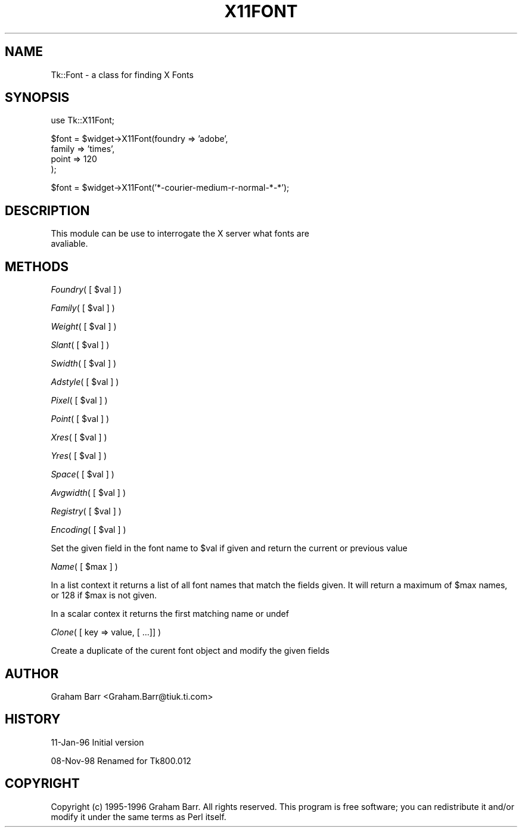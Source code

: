 .rn '' }`
''' $RCSfile$$Revision$$Date$
'''
''' $Log$
'''
.de Sh
.br
.if t .Sp
.ne 5
.PP
\fB\\$1\fR
.PP
..
.de Sp
.if t .sp .5v
.if n .sp
..
.de Ip
.br
.ie \\n(.$>=3 .ne \\$3
.el .ne 3
.IP "\\$1" \\$2
..
.de Vb
.ft CW
.nf
.ne \\$1
..
.de Ve
.ft R

.fi
..
'''
'''
'''     Set up \*(-- to give an unbreakable dash;
'''     string Tr holds user defined translation string.
'''     Bell System Logo is used as a dummy character.
'''
.tr \(*W-|\(bv\*(Tr
.ie n \{\
.ds -- \(*W-
.ds PI pi
.if (\n(.H=4u)&(1m=24u) .ds -- \(*W\h'-12u'\(*W\h'-12u'-\" diablo 10 pitch
.if (\n(.H=4u)&(1m=20u) .ds -- \(*W\h'-12u'\(*W\h'-8u'-\" diablo 12 pitch
.ds L" ""
.ds R" ""
'''   \*(M", \*(S", \*(N" and \*(T" are the equivalent of
'''   \*(L" and \*(R", except that they are used on ".xx" lines,
'''   such as .IP and .SH, which do another additional levels of
'''   double-quote interpretation
.ds M" """
.ds S" """
.ds N" """""
.ds T" """""
.ds L' '
.ds R' '
.ds M' '
.ds S' '
.ds N' '
.ds T' '
'br\}
.el\{\
.ds -- \(em\|
.tr \*(Tr
.ds L" ``
.ds R" ''
.ds M" ``
.ds S" ''
.ds N" ``
.ds T" ''
.ds L' `
.ds R' '
.ds M' `
.ds S' '
.ds N' `
.ds T' '
.ds PI \(*p
'br\}
.\"	If the F register is turned on, we'll generate
.\"	index entries out stderr for the following things:
.\"		TH	Title 
.\"		SH	Header
.\"		Sh	Subsection 
.\"		Ip	Item
.\"		X<>	Xref  (embedded
.\"	Of course, you have to process the output yourself
.\"	in some meaninful fashion.
.if \nF \{
.de IX
.tm Index:\\$1\t\\n%\t"\\$2"
..
.nr % 0
.rr F
.\}
.TH X11FONT 1 "perl 5.005, patch 03" "30/Dec/2000" "User Contributed Perl Documentation"
.UC
.if n .hy 0
.if n .na
.ds C+ C\v'-.1v'\h'-1p'\s-2+\h'-1p'+\s0\v'.1v'\h'-1p'
.de CQ          \" put $1 in typewriter font
.ft CW
'if n "\c
'if t \\&\\$1\c
'if n \\&\\$1\c
'if n \&"
\\&\\$2 \\$3 \\$4 \\$5 \\$6 \\$7
'.ft R
..
.\" @(#)ms.acc 1.5 88/02/08 SMI; from UCB 4.2
.	\" AM - accent mark definitions
.bd B 3
.	\" fudge factors for nroff and troff
.if n \{\
.	ds #H 0
.	ds #V .8m
.	ds #F .3m
.	ds #[ \f1
.	ds #] \fP
.\}
.if t \{\
.	ds #H ((1u-(\\\\n(.fu%2u))*.13m)
.	ds #V .6m
.	ds #F 0
.	ds #[ \&
.	ds #] \&
.\}
.	\" simple accents for nroff and troff
.if n \{\
.	ds ' \&
.	ds ` \&
.	ds ^ \&
.	ds , \&
.	ds ~ ~
.	ds ? ?
.	ds ! !
.	ds /
.	ds q
.\}
.if t \{\
.	ds ' \\k:\h'-(\\n(.wu*8/10-\*(#H)'\'\h"|\\n:u"
.	ds ` \\k:\h'-(\\n(.wu*8/10-\*(#H)'\`\h'|\\n:u'
.	ds ^ \\k:\h'-(\\n(.wu*10/11-\*(#H)'^\h'|\\n:u'
.	ds , \\k:\h'-(\\n(.wu*8/10)',\h'|\\n:u'
.	ds ~ \\k:\h'-(\\n(.wu-\*(#H-.1m)'~\h'|\\n:u'
.	ds ? \s-2c\h'-\w'c'u*7/10'\u\h'\*(#H'\zi\d\s+2\h'\w'c'u*8/10'
.	ds ! \s-2\(or\s+2\h'-\w'\(or'u'\v'-.8m'.\v'.8m'
.	ds / \\k:\h'-(\\n(.wu*8/10-\*(#H)'\z\(sl\h'|\\n:u'
.	ds q o\h'-\w'o'u*8/10'\s-4\v'.4m'\z\(*i\v'-.4m'\s+4\h'\w'o'u*8/10'
.\}
.	\" troff and (daisy-wheel) nroff accents
.ds : \\k:\h'-(\\n(.wu*8/10-\*(#H+.1m+\*(#F)'\v'-\*(#V'\z.\h'.2m+\*(#F'.\h'|\\n:u'\v'\*(#V'
.ds 8 \h'\*(#H'\(*b\h'-\*(#H'
.ds v \\k:\h'-(\\n(.wu*9/10-\*(#H)'\v'-\*(#V'\*(#[\s-4v\s0\v'\*(#V'\h'|\\n:u'\*(#]
.ds _ \\k:\h'-(\\n(.wu*9/10-\*(#H+(\*(#F*2/3))'\v'-.4m'\z\(hy\v'.4m'\h'|\\n:u'
.ds . \\k:\h'-(\\n(.wu*8/10)'\v'\*(#V*4/10'\z.\v'-\*(#V*4/10'\h'|\\n:u'
.ds 3 \*(#[\v'.2m'\s-2\&3\s0\v'-.2m'\*(#]
.ds o \\k:\h'-(\\n(.wu+\w'\(de'u-\*(#H)/2u'\v'-.3n'\*(#[\z\(de\v'.3n'\h'|\\n:u'\*(#]
.ds d- \h'\*(#H'\(pd\h'-\w'~'u'\v'-.25m'\f2\(hy\fP\v'.25m'\h'-\*(#H'
.ds D- D\\k:\h'-\w'D'u'\v'-.11m'\z\(hy\v'.11m'\h'|\\n:u'
.ds th \*(#[\v'.3m'\s+1I\s-1\v'-.3m'\h'-(\w'I'u*2/3)'\s-1o\s+1\*(#]
.ds Th \*(#[\s+2I\s-2\h'-\w'I'u*3/5'\v'-.3m'o\v'.3m'\*(#]
.ds ae a\h'-(\w'a'u*4/10)'e
.ds Ae A\h'-(\w'A'u*4/10)'E
.ds oe o\h'-(\w'o'u*4/10)'e
.ds Oe O\h'-(\w'O'u*4/10)'E
.	\" corrections for vroff
.if v .ds ~ \\k:\h'-(\\n(.wu*9/10-\*(#H)'\s-2\u~\d\s+2\h'|\\n:u'
.if v .ds ^ \\k:\h'-(\\n(.wu*10/11-\*(#H)'\v'-.4m'^\v'.4m'\h'|\\n:u'
.	\" for low resolution devices (crt and lpr)
.if \n(.H>23 .if \n(.V>19 \
\{\
.	ds : e
.	ds 8 ss
.	ds v \h'-1'\o'\(aa\(ga'
.	ds _ \h'-1'^
.	ds . \h'-1'.
.	ds 3 3
.	ds o a
.	ds d- d\h'-1'\(ga
.	ds D- D\h'-1'\(hy
.	ds th \o'bp'
.	ds Th \o'LP'
.	ds ae ae
.	ds Ae AE
.	ds oe oe
.	ds Oe OE
.\}
.rm #[ #] #H #V #F C
.SH "NAME"
Tk::Font \- a class for finding X Fonts
.SH "SYNOPSIS"
.PP
.Vb 1
\& use Tk::X11Font;
.Ve
.Vb 4
\& $font = $widget->X11Font(foundry => 'adobe',
\&                       family  => 'times',
\&                       point   => 120
\&                      );
.Ve
.Vb 1
\& $font = $widget->X11Font('*-courier-medium-r-normal-*-*');
.Ve
.SH "DESCRIPTION"
.PP
.Vb 2
\&   This module can be use to interrogate the X server what fonts are
\&   avaliable.
.Ve
.SH "METHODS"
.Sh "\fIFoundry\fR\|( [ \f(CW$val\fR ] )"
.Sh "\fIFamily\fR\|( [ \f(CW$val\fR ] )"
.Sh "\fIWeight\fR\|( [ \f(CW$val\fR ] )"
.Sh "\fISlant\fR\|( [ \f(CW$val\fR ] )"
.Sh "\fISwidth\fR\|( [ \f(CW$val\fR ] )"
.Sh "\fIAdstyle\fR\|( [ \f(CW$val\fR ] )"
.Sh "\fIPixel\fR\|( [ \f(CW$val\fR ] )"
.Sh "\fIPoint\fR\|( [ \f(CW$val\fR ] )"
.Sh "\fIXres\fR\|( [ \f(CW$val\fR ] )"
.Sh "\fIYres\fR\|( [ \f(CW$val\fR ] )"
.Sh "\fISpace\fR\|( [ \f(CW$val\fR ] )"
.Sh "\fIAvgwidth\fR\|( [ \f(CW$val\fR ] )"
.Sh "\fIRegistry\fR\|( [ \f(CW$val\fR ] )"
.Sh "\fIEncoding\fR\|( [ \f(CW$val\fR ] )"
Set the given field in the font name to \f(CW$val\fR if given and return the current
or previous value
.Sh "\fIName\fR\|( [ \f(CW$max\fR ] )"
In a list context it returns a list of all font names that match the
fields given. It will return a maximum of \f(CW$max\fR names, or 128 if
\f(CW$max\fR is not given.
.PP
In a scalar contex it returns the first matching name or undef
.Sh "\fIClone\fR\|( [ key => value, [ ...]] )"
Create a duplicate of the curent font object and modify the given fields
.SH "AUTHOR"
Graham Barr <Graham.Barr@tiuk.ti.com>
.SH "HISTORY"
11-Jan-96 Initial version
.PP
08-Nov-98 Renamed for Tk800.012
.SH "COPYRIGHT"
Copyright (c) 1995-1996 Graham Barr. All rights reserved. This program is free
software; you can redistribute it and/or modify it under the same terms
as Perl itself.

.rn }` ''
.IX Title "X11FONT 1"
.IX Name "Tk::Font - a class for finding X Fonts"

.IX Header "NAME"

.IX Header "SYNOPSIS"

.IX Header "DESCRIPTION"

.IX Header "METHODS"

.IX Subsection "\fIFoundry\fR\|( [ \f(CW$val\fR ] )"

.IX Subsection "\fIFamily\fR\|( [ \f(CW$val\fR ] )"

.IX Subsection "\fIWeight\fR\|( [ \f(CW$val\fR ] )"

.IX Subsection "\fISlant\fR\|( [ \f(CW$val\fR ] )"

.IX Subsection "\fISwidth\fR\|( [ \f(CW$val\fR ] )"

.IX Subsection "\fIAdstyle\fR\|( [ \f(CW$val\fR ] )"

.IX Subsection "\fIPixel\fR\|( [ \f(CW$val\fR ] )"

.IX Subsection "\fIPoint\fR\|( [ \f(CW$val\fR ] )"

.IX Subsection "\fIXres\fR\|( [ \f(CW$val\fR ] )"

.IX Subsection "\fIYres\fR\|( [ \f(CW$val\fR ] )"

.IX Subsection "\fISpace\fR\|( [ \f(CW$val\fR ] )"

.IX Subsection "\fIAvgwidth\fR\|( [ \f(CW$val\fR ] )"

.IX Subsection "\fIRegistry\fR\|( [ \f(CW$val\fR ] )"

.IX Subsection "\fIEncoding\fR\|( [ \f(CW$val\fR ] )"

.IX Subsection "\fIName\fR\|( [ \f(CW$max\fR ] )"

.IX Subsection "\fIClone\fR\|( [ key => value, [ ...]] )"

.IX Header "AUTHOR"

.IX Header "HISTORY"

.IX Header "COPYRIGHT"

